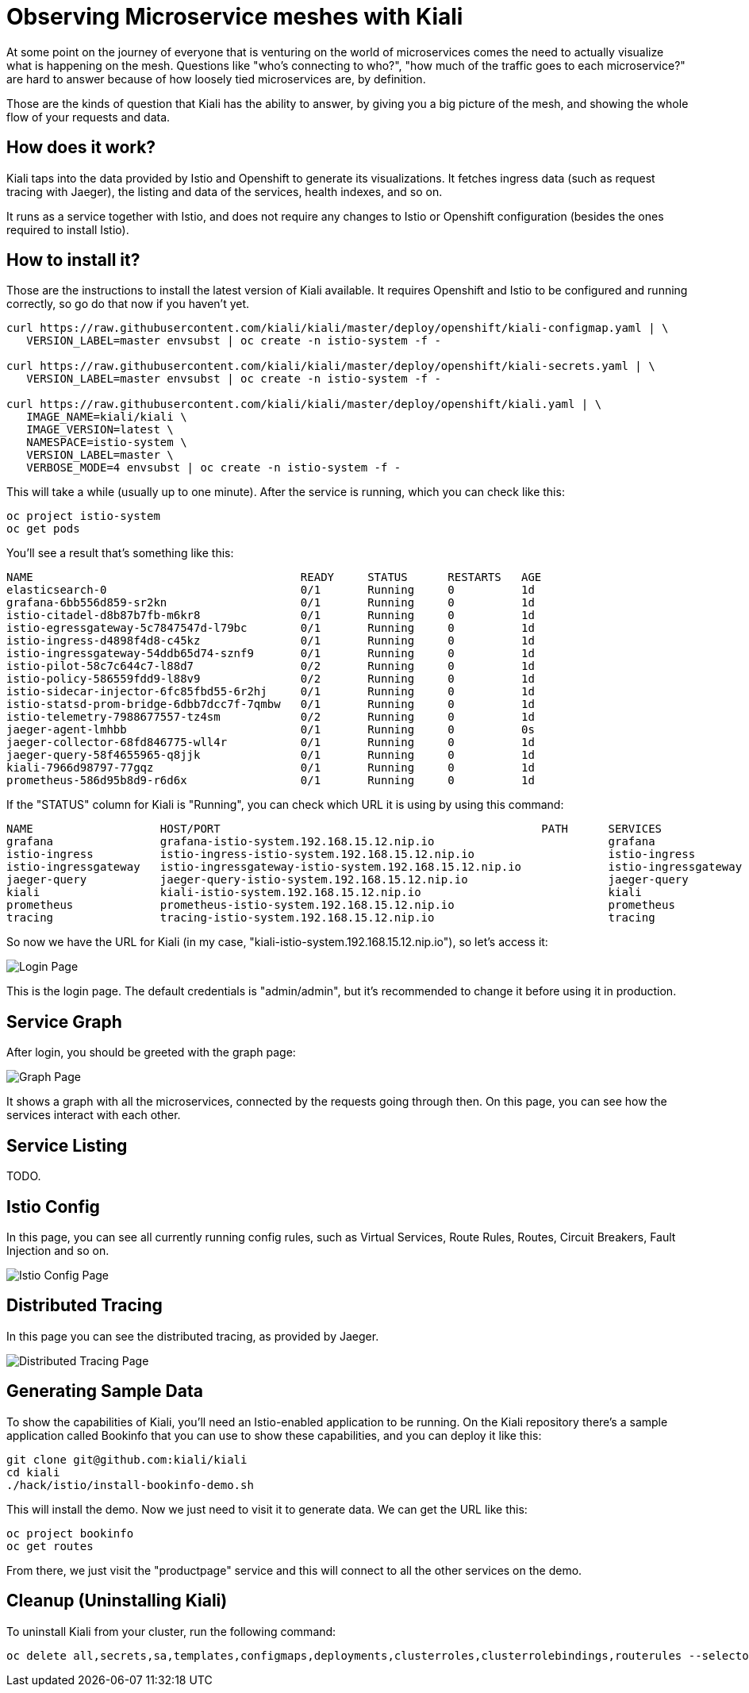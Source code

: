 = Observing Microservice meshes with Kiali

At some point on the journey of everyone that is venturing on the world of
microservices comes the need to actually visualize what is happening on the
mesh. Questions like "who's connecting to who?", "how much of the traffic goes
to each microservice?" are hard to answer because of how loosely tied
microservices are, by definition.

Those are the kinds of question that Kiali has the ability to answer, by giving
you a big picture of the mesh, and showing the whole flow of your requests and
data.

== How does it work?

Kiali taps into the data provided by Istio and Openshift to generate its
visualizations. It fetches ingress data (such as request tracing with Jaeger),
the listing and data of the services, health indexes, and so on.

It runs as a service together with Istio, and does not require any changes to
Istio or Openshift configuration (besides the ones required to install Istio).

== How to install it?

Those are the instructions to install the latest version of Kiali available. It
requires Openshift and Istio to be configured and running correctly, so go do
that now if you haven't yet.

[source, bash]
----
curl https://raw.githubusercontent.com/kiali/kiali/master/deploy/openshift/kiali-configmap.yaml | \
   VERSION_LABEL=master envsubst | oc create -n istio-system -f -

curl https://raw.githubusercontent.com/kiali/kiali/master/deploy/openshift/kiali-secrets.yaml | \
   VERSION_LABEL=master envsubst | oc create -n istio-system -f -

curl https://raw.githubusercontent.com/kiali/kiali/master/deploy/openshift/kiali.yaml | \
   IMAGE_NAME=kiali/kiali \
   IMAGE_VERSION=latest \
   NAMESPACE=istio-system \
   VERSION_LABEL=master \
   VERBOSE_MODE=4 envsubst | oc create -n istio-system -f -
----

This will take a while (usually up to one minute). After the service is
running, which you can check like this:

[source, bash]
----
oc project istio-system
oc get pods
----

You'll see a result that's something like this:

----
NAME                                        READY     STATUS      RESTARTS   AGE
elasticsearch-0                             0/1       Running     0          1d
grafana-6bb556d859-sr2kn                    0/1       Running     0          1d
istio-citadel-d8b87b7fb-m6kr8               0/1       Running     0          1d
istio-egressgateway-5c7847547d-l79bc        0/1       Running     0          1d
istio-ingress-d4898f4d8-c45kz               0/1       Running     0          1d
istio-ingressgateway-54ddb65d74-sznf9       0/1       Running     0          1d
istio-pilot-58c7c644c7-l88d7                0/2       Running     0          1d
istio-policy-586559fdd9-l88v9               0/2       Running     0          1d
istio-sidecar-injector-6fc85fbd55-6r2hj     0/1       Running     0          1d
istio-statsd-prom-bridge-6dbb7dcc7f-7qmbw   0/1       Running     0          1d
istio-telemetry-7988677557-tz4sm            0/2       Running     0          1d
jaeger-agent-lmhbb                          0/1       Running     0          0s
jaeger-collector-68fd846775-wll4r           0/1       Running     0          1d
jaeger-query-58f4655965-q8jjk               0/1       Running     0          1d
kiali-7966d98797-77gqz                      0/1       Running     0          1d
prometheus-586d95b8d9-r6d6x                 0/1       Running     0          1d
----

If the "STATUS" column for Kiali is "Running", you can check which URL it is
using by using this command:

[source, bash]
----
NAME                   HOST/PORT                                                PATH      SERVICES               PORT              TERMINATION   WILDCARD
grafana                grafana-istio-system.192.168.15.12.nip.io                          grafana                http                            None
istio-ingress          istio-ingress-istio-system.192.168.15.12.nip.io                    istio-ingress          http                            None
istio-ingressgateway   istio-ingressgateway-istio-system.192.168.15.12.nip.io             istio-ingressgateway   http                            None
jaeger-query           jaeger-query-istio-system.192.168.15.12.nip.io                     jaeger-query           jaeger-query      edge          None
kiali                  kiali-istio-system.192.168.15.12.nip.io                            kiali                  <all>                           None
prometheus             prometheus-istio-system.192.168.15.12.nip.io                       prometheus             http-prometheus                 None
tracing                tracing-istio-system.192.168.15.12.nip.io                          tracing                tracing           edge          None
----

So now we have the URL for Kiali (in my case,
"kiali-istio-system.192.168.15.12.nip.io"), so let's access it:

image::https://i.imgur.com/rG5tdZu.png[Login Page]

This is the login page. The default credentials is "admin/admin", but it's
recommended to change it before using it in production.

== Service Graph

After login, you should be greeted with the graph page:

image::https://i.imgur.com/PtKVfe4.png[Graph Page]

It shows a graph with all the microservices, connected by the requests going
through then. On this page, you can see how the services interact with each
other.

== Service Listing

TODO.

== Istio Config

In this page, you can see all currently running config rules, such as Virtual
Services, Route Rules, Routes, Circuit Breakers, Fault Injection and so on.

image::https://i.imgur.com/KWhZ29z.png[Istio Config Page]

== Distributed Tracing

In this page you can see the distributed tracing, as provided by Jaeger.

image::https://i.imgur.com/hY78haT.png[Distributed Tracing Page]

== Generating Sample Data

To show the capabilities of Kiali, you'll need an Istio-enabled application to
be running. On the Kiali repository there's a sample application called
Bookinfo that you can use to show these capabilities, and you can deploy it
like this:

[source, bash]
----
git clone git@github.com:kiali/kiali
cd kiali
./hack/istio/install-bookinfo-demo.sh
----

This will install the demo. Now we just need to visit it to generate data. We
can get the URL like this:

[source, bash]
----
oc project bookinfo
oc get routes
----

From there, we just visit the "productpage" service and this will connect to
all the other services on the demo.

== Cleanup (Uninstalling Kiali)

To uninstall Kiali from your cluster, run the following command:

[source, bash]
----
oc delete all,secrets,sa,templates,configmaps,deployments,clusterroles,clusterrolebindings,routerules --selector=app=kiali -n istio-system
----

